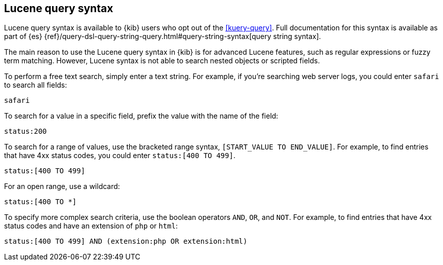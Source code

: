 [[lucene-query]]
== Lucene query syntax
Lucene query syntax is available to {kib} users who opt out of the <<kuery-query>>.
Full documentation for this syntax is available as part of {es}
{ref}/query-dsl-query-string-query.html#query-string-syntax[query string syntax].

The main reason to use the Lucene query syntax in {kib} is for advanced
Lucene features, such as regular expressions or fuzzy term matching. However,
Lucene syntax is not able to search nested objects or scripted fields.

To perform a free text search, simply enter a text string. For example, if
you're searching web server logs, you could enter `safari` to search all
fields:

[source,yaml]
-------------------
safari
-------------------

To search for a value in a specific field, prefix the value with the name
of the field:

[source,yaml]
-------------------
status:200
-------------------

To search for a range of values, use the bracketed range syntax,
`[START_VALUE TO END_VALUE]`. For example, to find entries that have 4xx
status codes, you could enter `status:[400 TO 499]`.

[source,yaml]
-------------------
status:[400 TO 499]
-------------------

For an open range, use a wildcard:

[source,yaml]
-------------------
status:[400 TO *]
-------------------

To specify more complex search criteria, use the boolean operators
`AND`, `OR`, and `NOT`. For example, to find entries that have 4xx status
codes and have an extension of `php` or `html`:

[source,yaml]
-------------------
status:[400 TO 499] AND (extension:php OR extension:html)
-------------------
